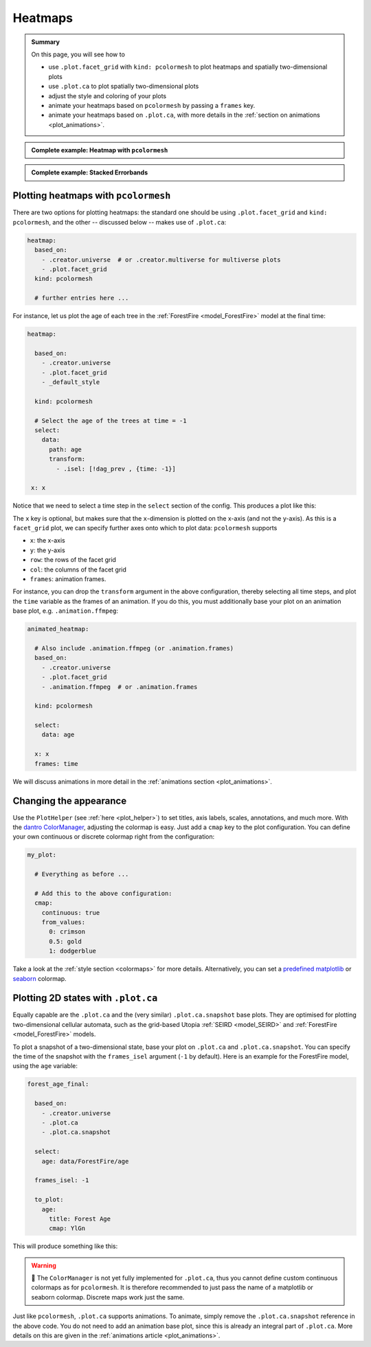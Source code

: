 .. _plot_heatmaps:

Heatmaps
========

.. admonition:: Summary \

  On this page, you will see how to

  * use ``.plot.facet_grid`` with ``kind: pcolormesh`` to plot heatmaps and spatially
    two-dimensional plots
  * use ``.plot.ca`` to plot spatially two-dimensional plots
  * adjust the style and coloring of your plots
  * animate your heatmaps based on ``pcolormesh`` by passing a ``frames`` key.
  * animate your heatmaps based on ``.plot.ca``, with more details in the :ref:`section on animations <plot_animations>`.

.. admonition:: Complete example: Heatmap with ``pcolormesh``
    :class: dropdown

    .. literalinclude:: ../../../_cfg/ForestFire/age_plot/eval.yml
        :language: yaml
        :dedent: 0
        :start-after: ### Start --- pcolormesh
        :end-before: ### End --- pcolormesh

.. admonition:: Complete example: Stacked Errorbands
    :class: dropdown

    .. literalinclude:: ../../../_cfg/ForestFire/age_plot/eval.yml
        :language: yaml
        :dedent: 0
        :start-after: ### Start --- .plot.ca
        :end-before: ### End --- .plot.ca

.. _pcolormesh:

Plotting heatmaps with ``pcolormesh``
^^^^^^^^^^^^^^^^^^^^^^^^^^^^^^^^^^^^^

There are two options for plotting heatmaps: the standard one should be using ``.plot.facet_grid``
and ``kind: pcolormesh``, and the other -- discussed below -- makes use of ``.plot.ca``:

.. code-block:: yaml

    heatmap:
      based_on:
        - .creator.universe  # or .creator.multiverse for multiverse plots
        - .plot.facet_grid
      kind: pcolormesh

      # further entries here ...

For instance, let us plot the age of each tree in the :ref:`ForestFire <model_ForestFire>`
model at the final time:

.. code-block:: yaml

    heatmap:

      based_on:
        - .creator.universe
        - .plot.facet_grid
        - _default_style

      kind: pcolormesh

      # Select the age of the trees at time = -1
      select:
        data:
          path: age
          transform:
            - .isel: [!dag_prev , {time: -1}]

     x: x

Notice that we need to select a time step in the ``select`` section of the config. This produces a plot like this:

.. image:: ../../../_static/_gen/ForestFire/age_plot/forest_age_with_pcolormesh.pdf
   :width: 800
   :alt: The Forest age from pcolormesh

The ``x`` key is optional, but makes sure that the ``x``-dimension is plotted on the
x-axis (and not the y-axis). As this is a ``facet_grid`` plot, we can specify further axes onto which to plot
data: ``pcolormesh`` supports

* ``x``: the x-axis
* ``y``: the y-axis
* ``row``: the rows of the facet grid
* ``col``: the columns of the facet grid
* ``frames``: animation frames.

For instance, you can drop the ``transform`` argument in the above configuration, thereby
selecting all time steps, and plot the ``time`` variable as the frames of an animation. If you
do this, you must additionally base your plot on an animation base plot, e.g. ``.animation.ffmpeg``:

.. code-block:: yaml

    animated_heatmap:

      # Also include .animation.ffmpeg (or .animation.frames)
      based_on:
        - .creator.universe
        - .plot.facet_grid
        - .animation.ffmpeg  # or .animation.frames

      kind: pcolormesh

      select:
        data: age

      x: x
      frames: time

We will discuss animations in more detail in the :ref:`animations section <plot_animations>`.

Changing the appearance
^^^^^^^^^^^^^^^^^^^^^^^
Use the ``PlotHelper`` (see :ref:`here <plot_helper>`) to set titles, axis labels, scales,
annotations, and much more. With the `dantro ColorManager <https://dantro.readthedocs.io/en/latest/plotting/plot_functions.html#colormanager-integration>`_,
adjusting the colormap is easy. Just add a ``cmap`` key to the plot configuration.
You can define your own continuous or discrete colormap right from the configuration:

.. code-block:: yaml

    my_plot:

      # Everything as before ...

      # Add this to the above configuration:
      cmap:
        continuous: true
        from_values:
          0: crimson
          0.5: gold
          1: dodgerblue

Take a look at the :ref:`style section <colormaps>` for more details. Alternatively,
you can set a `predefined matplotlib <https://matplotlib.org/stable/tutorials/colors/colormaps.html>`_
or `seaborn <https://seaborn.pydata.org/tutorial/color_palettes.html>`_ colormap.

Plotting 2D states with ``.plot.ca``
^^^^^^^^^^^^^^^^^^^^^^^^^^^^^^^^^^^^

Equally capable are the ``.plot.ca`` and the (very similar) ``.plot.ca.snapshot`` base plots.
They are optimised for plotting two-dimensional cellular automata, such as the grid-based Utopia
:ref:`SEIRD <model_SEIRD>` and :ref:`ForestFire <model_ForestFire>` models.

To plot a snapshot of a two-dimensional state, base your plot on ``.plot.ca`` and ``.plot.ca.snapshot``.
You can specify the time of the snapshot with the ``frames_isel`` argument (``-1`` by default). Here is
an example for the ForestFire model, using the ``age`` variable:

.. code-block:: yaml

    forest_age_final:

      based_on:
        - .creator.universe
        - .plot.ca
        - .plot.ca.snapshot

      select:
        age: data/ForestFire/age

      frames_isel: -1

      to_plot:
        age:
          title: Forest Age
          cmap: YlGn

This will produce something like this:

.. image:: ../../../_static/_gen/ForestFire/age_plot/forest_age_with_ca.pdf
   :width: 800
   :alt: The Forest age from .plot.ca

.. warning::

    🚧 The ``ColorManager`` is not yet fully implemented for ``.plot.ca``, thus
    you cannot define custom continuous colormaps as for ``pcolormesh``. It is
    therefore recommended to just pass the name of a matplotlib or seaborn
    colormap. Discrete maps work just the same.


Just like ``pcolormesh``, ``.plot.ca`` supports animations. To animate, simply remove the ``.plot.ca.snapshot``
reference in the above code. You do not need to add an animation base plot, since this
is already an integral part of ``.plot.ca``. More details on this are given in the :ref:`animations article <plot_animations>`.

